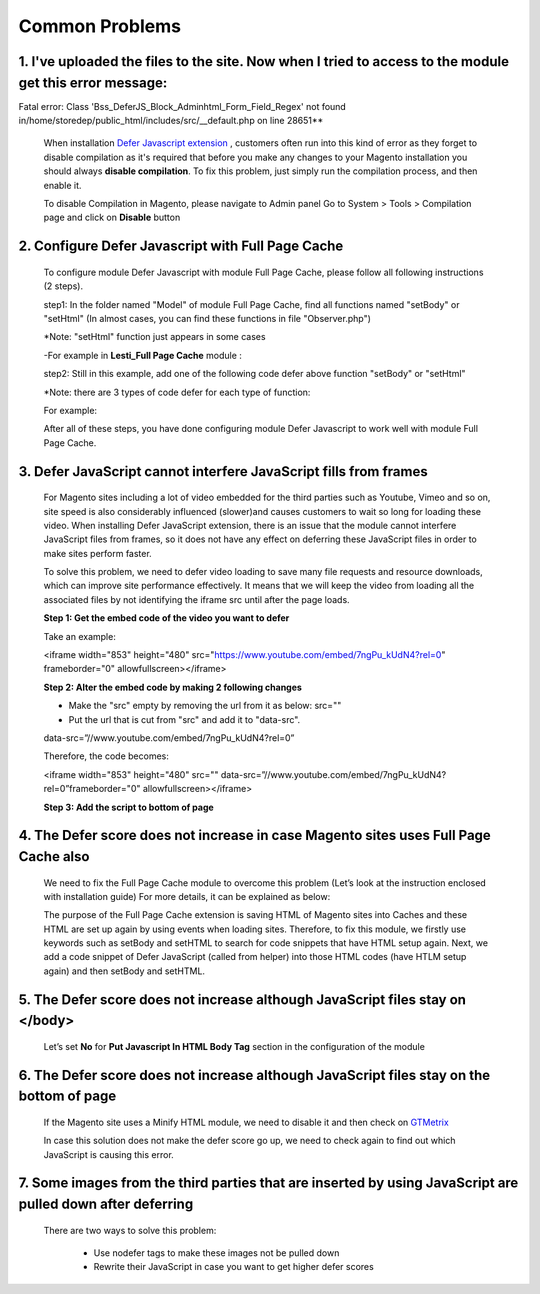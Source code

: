 Common Problems
================

.. role:: italic

1. I've uploaded the files to the site. Now when I tried to access to the module get this error message:  
^^^^^^^^^^^^^^^^^^^^^^^^^^^^^^^^^^^^^^^^^^^^^^^^^^^^^^^^^^^^^^^^^^^^^^^^^^^^^^^^^^^^^^^^^^^^^^^^^^^^^^^^

Fatal error: Class 'Bss_DeferJS_Block_Adminhtml_Form_Field_Regex' not found in/home/storedep/public_html/includes/src/__default.php on line 28651**

	When installation `Defer Javascript extension <http://bsscommerce.com/magento-defer-js-extension.html>`_ , customers often run into this kind of error as 
	they forget to disable compilation as it's required that before you make any changes to your Magento installation you should 
	always **disable compilation**. To fix this problem, just simply run the compilation process, and then enable it. 

	To disable Compilation in Magento, please navigate to Admin panel Go to System > Tools > Compilation page and click on **Disable** button

2. Configure Defer Javascript with Full Page Cache
^^^^^^^^^^^^^^^^^^^^^^^^^^^^^^^^^^^^^^^^^^^^^^^^^^^^

	To configure module Defer Javascript with module Full Page Cache, please follow all following instructions (2 steps).

	step1: In the folder named "Model" of module Full Page Cache, find all functions named "setBody" or "setHtml" (In almost cases, you can find these functions 
	in file "Observer.php")
	
	:italic:`*Note: "setHtml" function just appears in some cases`
	
	-For example in **Lesti_Full Page Cache** module :
	
	.. literalinclude:: code_examples/lesti_full_page_cache.py
	
	step2: Still in this example, add one of the following code defer above function "setBody" or "setHtml" 
	
	:italic:`*Note: there are 3 types of code defer for each type of function:`
	
	For example: 
	
	.. literalinclude:: code_examples/configure_cache_step2.py

	
	After all of these steps, you have done configuring module Defer Javascript to work well with module Full Page Cache.

3. Defer JavaScript cannot interfere JavaScript fills from frames
^^^^^^^^^^^^^^^^^^^^^^^^^^^^^^^^^^^^^^^^^^^^^^^^^^^^^^^^^^^^^^^^^

	For Magento sites including a lot of video embedded for the third parties such as Youtube, Vimeo and so on, site speed is also considerably influenced (slower)and causes 
	customers to wait so long for loading these video. When installing Defer JavaScript extension, there is an issue that the module cannot interfere JavaScript files from frames, so 
	it does not have any effect on deferring these JavaScript files in order to make sites perform faster. 

	To solve this problem, we need to defer video loading to save many file requests and resource downloads, which can improve site performance effectively. It means 
	that we will keep the video from loading all the associated files by not identifying the iframe src until after the page loads.

	**Step 1: Get the embed code of the video you want to defer**

	Take an example:

	<iframe width="853" height="480" src="https://www.youtube.com/embed/7ngPu_kUdN4?rel=0" frameborder="0" allowfullscreen></iframe>

	**Step 2: Alter the embed code by making 2 following changes**

	* Make the "src" empty by removing the url from it as below: src=""
	
	* Put the url that is cut from "src" and add it to "data-src".
	
	data-src=”//www.youtube.com/embed/7ngPu_kUdN4?rel=0”

	Therefore, the code becomes: 

	<iframe width="853" height="480" src="" data-src=”//www.youtube.com/embed/7ngPu_kUdN4?rel=0”frameborder="0" allowfullscreen></iframe>

	**Step 3: Add the script to bottom of page**
	
	.. literalinclude:: code_examples/interfere_javaScript.py

4. The Defer score does not increase in case Magento sites uses Full Page Cache also
^^^^^^^^^^^^^^^^^^^^^^^^^^^^^^^^^^^^^^^^^^^^^^^^^^^^^^^^^^^^^^^^^^^^^^^^^^^^^^^^^^^^

	We need to fix the Full Page Cache module to overcome this problem (Let’s look at the instruction enclosed with installation guide) For more details, it can be explained as below: 

	The purpose of the Full Page Cache extension is saving HTML of Magento sites into Caches and these HTML are set up again by using events when loading sites. Therefore, to fix this 
	module, we firstly use keywords such as setBody and setHTML to search for code snippets that have HTML setup again. Next, we add a code snippet of Defer JavaScript (called from helper) 
	into those HTML codes (have HTLM setup again) and then setBody and setHTML.

5. The Defer score does not increase although JavaScript files stay on </body>
^^^^^^^^^^^^^^^^^^^^^^^^^^^^^^^^^^^^^^^^^^^^^^^^^^^^^^^^^^^^^^^^^^^^^^^^^^^^^^

	Let’s set **No** for **Put Javascript In HTML Body Tag** section in the configuration of the module 

	.. image:: images/defer_js_problem_1.jpg
	
6. The Defer score does not increase although JavaScript files stay on the bottom of page
^^^^^^^^^^^^^^^^^^^^^^^^^^^^^^^^^^^^^^^^^^^^^^^^^^^^^^^^^^^^^^^^^^^^^^^^^^^^^^^^^^^^^^^^^

	If the Magento site uses a Minify HTML module, we need to disable it and then check on `GTMetrix <https://gtmetrix.com/>`_
	
	In case this solution does not make the defer score go up, we need to check again to find out which JavaScript is causing this error.

7. Some images from the third parties that are inserted by using JavaScript are pulled down after deferring
^^^^^^^^^^^^^^^^^^^^^^^^^^^^^^^^^^^^^^^^^^^^^^^^^^^^^^^^^^^^^^^^^^^^^^^^^^^^^^^^^^^^^^^^^^^^^^^^^^^^^^^^^^^

	There are two ways to solve this problem: 
	
		*	Use nodefer tags to make these images not be pulled down
		
		*	Rewrite their JavaScript in case you want to get higher defer scores 




.. raw:: html

	<style>
		.italic {font-weight:bold; font-style:italic;}
		p {text-align: justify;}
	</style>